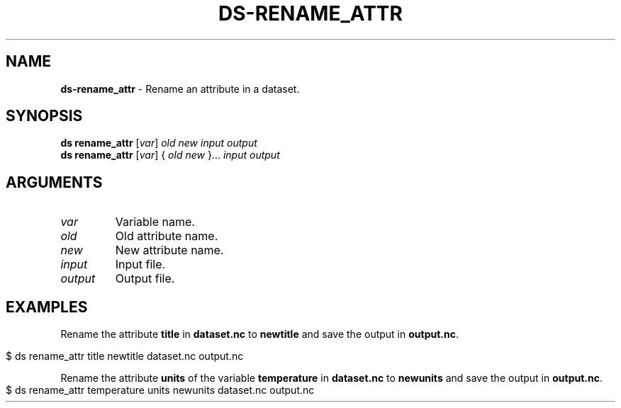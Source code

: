 .\" generated with Ronn-NG/v0.9.1
.\" http://github.com/apjanke/ronn-ng/tree/0.9.1
.TH "DS\-RENAME_ATTR" "1" "August 2022" ""
.SH "NAME"
\fBds\-rename_attr\fR \- Rename an attribute in a dataset\.
.SH "SYNOPSIS"
\fBds rename_attr\fR [\fIvar\fR] \fIold\fR \fInew\fR \fIinput\fR \fIoutput\fR
.br
\fBds rename_attr\fR [\fIvar\fR] { \fIold\fR \fInew\fR }\|\.\|\.\|\. \fIinput\fR \fIoutput\fR
.br
.SH "ARGUMENTS"
.TP
\fIvar\fR
Variable name\.
.TP
\fIold\fR
Old attribute name\.
.TP
\fInew\fR
New attribute name\.
.TP
\fIinput\fR
Input file\.
.TP
\fIoutput\fR
Output file\.
.SH "EXAMPLES"
Rename the attribute \fBtitle\fR in \fBdataset\.nc\fR to \fBnewtitle\fR and save the output in \fBoutput\.nc\fR\.
.IP "" 4
.nf
$ ds rename_attr title newtitle dataset\.nc output\.nc
.fi
.IP "" 0
.P
Rename the attribute \fBunits\fR of the variable \fBtemperature\fR in \fBdataset\.nc\fR to \fBnewunits\fR and save the output in \fBoutput\.nc\fR\.
.IP "" 4
.nf
$ ds rename_attr temperature units newunits dataset\.nc output\.nc
.fi
.IP "" 0

